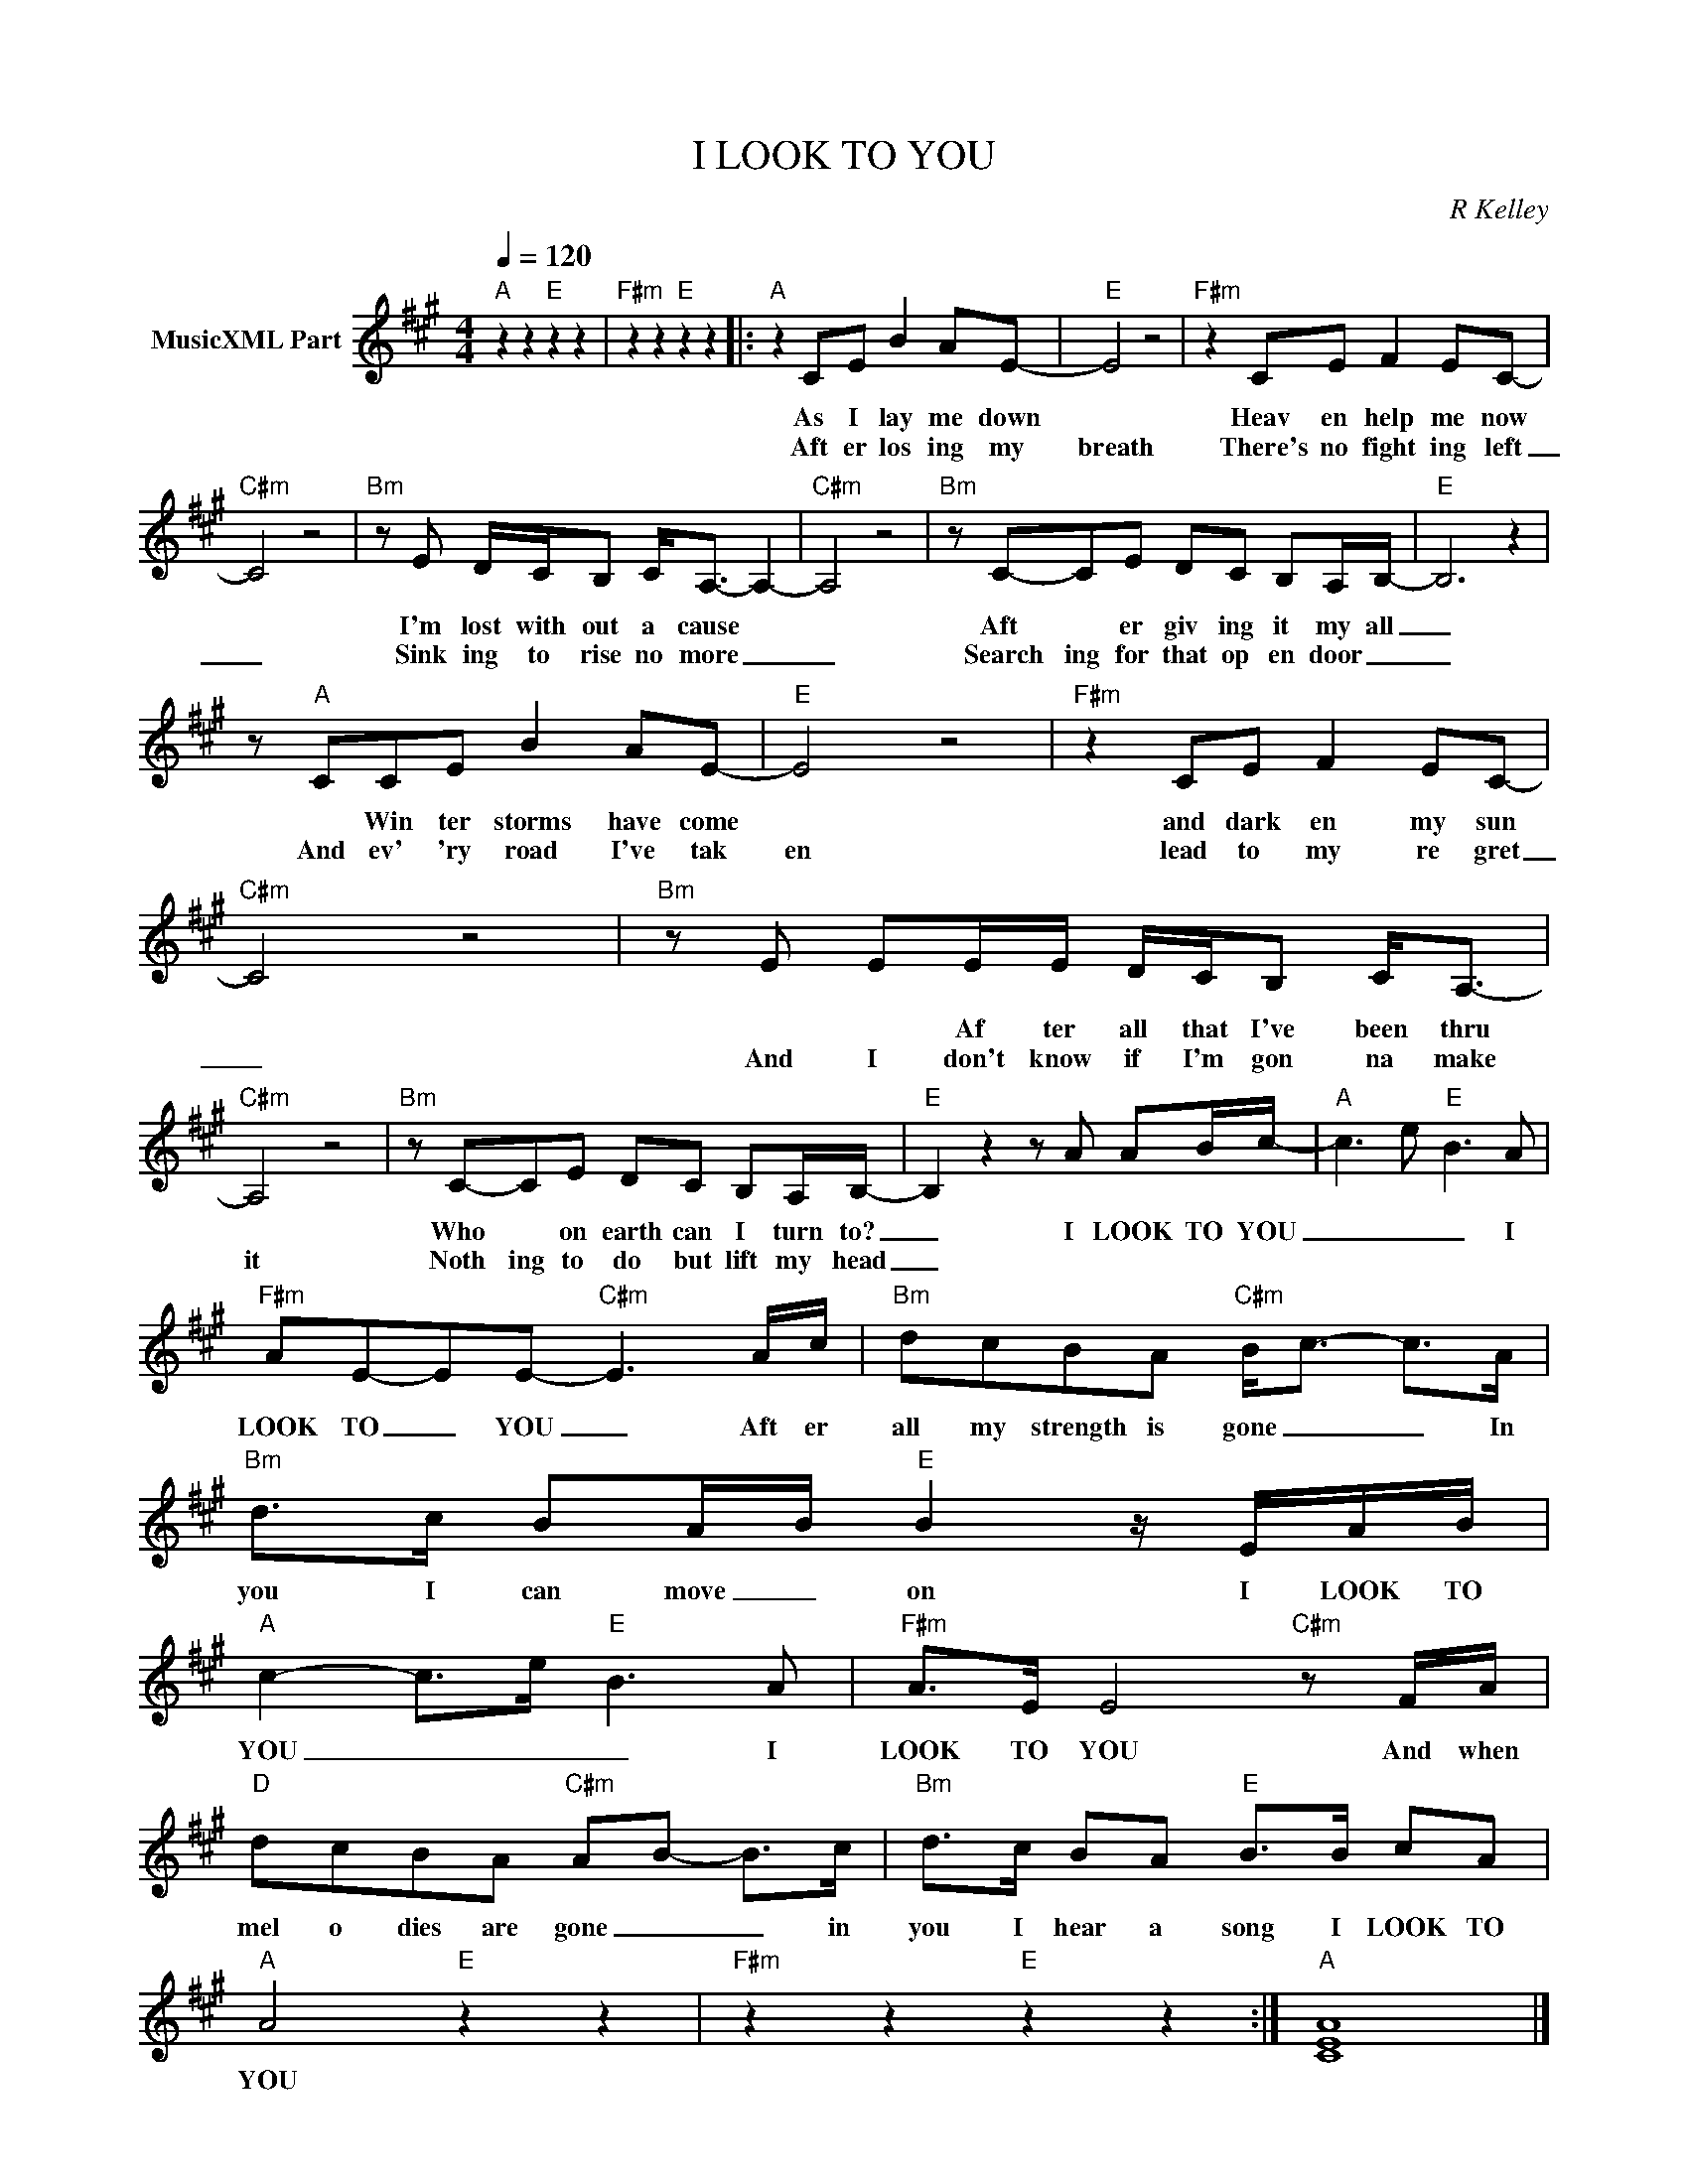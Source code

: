 X:1
T:I LOOK TO YOU
C:R Kelley
Z:All Rights Reserved
L:1/8
Q:1/4=120
M:4/4
K:A
V:1 treble nm="MusicXML Part"
%%MIDI program 0
V:1
"A" z2 z2"E" z2 z2 |"F#m" z2 z2"E" z2 z2 |:"A" z2 CE B2 AE- |"E" E4 z4 |"F#m" z2 CE F2 EC- | %5
w: ||As I lay me down||Heav en help me now|
w: ||Aft er los ing my|breath|There's no fight ing left|
"C#m" C4 z4 |"Bm" z E D/C/B, C<A,- A,2- |"C#m" A,4 z4 |"Bm" z C-CE DC B,A,/B,/- |"E" B,6 z2 | %10
w: |I'm lost with out a cause *||Aft * er giv ing it my all|_|
w: _|Sink ing to rise no more _|_|Search ing for that op en door _|_|
 z"A" CCE B2 AE- |"E" E4 z4 |"F#m" z2 CE F2 EC- |"C#m" C4 z4 |"Bm" z E EE/E/ D/C/B, C<A,- | %15
w: * Win ter storms have come||and dark en my sun||* * Af ter all that I've been thru|
w: And ev' 'ry road I've tak|en|lead to my re gret|_|And I don't know if I'm gon na make|
"C#m" A,4 z4 |"Bm" z C-CE DC B,A,/B,/- |"E" B,2 z2 z A AB/c/- |"A" c3 e"E" B3 A | %19
w: |Who * on earth can I turn to?|_ I LOOK TO YOU|_ _ _ I|
w: it|Noth ing to do but lift my head|_||
"F#m" AE-EE-"C#m" E3 A/c/ |"Bm" dcBA"C#m" B-<c- c>A |"Bm" d>c BA/-B/"E" B2 z/ E/A/B/ | %22
w: LOOK TO _ YOU _ Aft er|all my strength is gone _ _ In|you I can move _ on I LOOK TO|
w: |||
"A" c2- c>e"E" B3 A |"F#m" A>E E4"C#m" z F/A/ |"D" dcBA"C#m" AB- B>c |"Bm" d>c BA"E" B>B cA | %26
w: YOU _ _ _ I|LOOK TO YOU And when|mel o dies are gone _ _ in|you I hear a song I LOOK TO|
w: ||||
"A" A4"E" z2 z2 |"F#m" z2 z2"E" z2 z2 :|"A" [CEA]8 |] %29
w: YOU|||
w: |||

